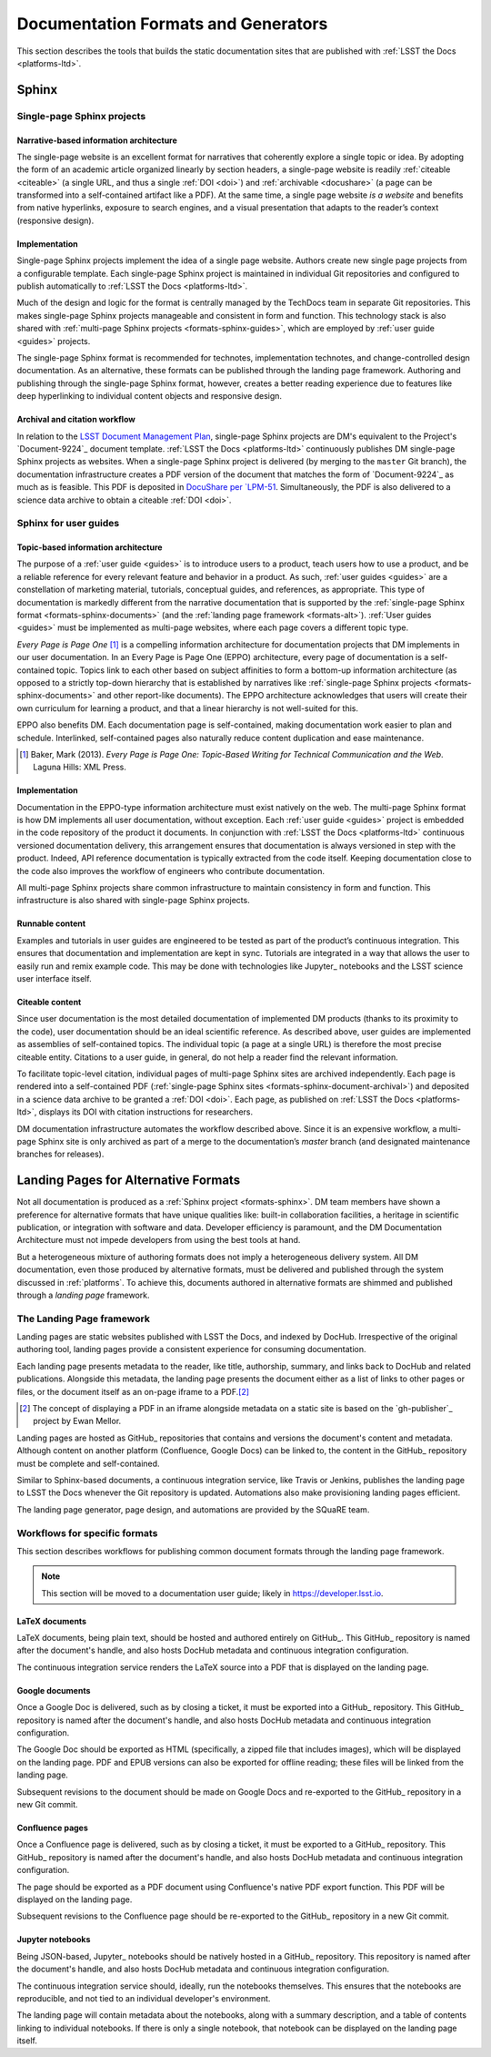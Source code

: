 .. _formats:

Documentation Formats and Generators
====================================

This section describes the tools that builds the static documentation sites that are published with :ref:`LSST the Docs <platforms-ltd>`.

.. _formats-sphinx:

Sphinx
------

.. _formats-sphinx-documents:

Single-page Sphinx projects
^^^^^^^^^^^^^^^^^^^^^^^^^^^

Narrative-based information architecture
""""""""""""""""""""""""""""""""""""""""

The single-page website is an excellent format for narratives that coherently explore a single topic or idea.
By adopting the form of an academic article organized linearly by section headers, a single-page website is readily :ref:`citeable <citeable>` (a single URL, and thus a single :ref:`DOI <doi>`) and :ref:`archivable <docushare>` (a page can be transformed into a self-contained artifact like a PDF).
At the same time, a single page website *is a website* and benefits from native hyperlinks, exposure to search engines, and a visual presentation that adapts to the reader’s context (responsive design).

Implementation
""""""""""""""

Single-page Sphinx projects implement the idea of a single page website.
Authors create new single page projects from a configurable template.
Each single-page Sphinx project is maintained in individual Git repositories and configured to publish automatically to :ref:`LSST the Docs <platforms-ltd>`.

Much of the design and logic for the format is centrally managed by the TechDocs team in separate Git repositories.
This makes single-page Sphinx projects manageable and consistent in form and function.
This technology stack is also shared with :ref:`multi-page Sphinx projects <formats-sphinx-guides>`, which are employed by :ref:`user guide <guides>` projects.

The single-page Sphinx format is recommended for technotes, implementation technotes, and change-controlled design documentation. As an alternative, these formats can be published through the landing page framework. Authoring and publishing through the single-page Sphinx format, however, creates a better reading experience due to features like deep hyperlinking to individual content objects and responsive design.

.. _formats-sphinx-document-archival:

Archival and citation workflow
""""""""""""""""""""""""""""""

In relation to the `LSST Document Management Plan <LPM-51: Document Management Plan>`_, single-page Sphinx projects are DM's equivalent to the Project's `Document-9224`_ document template.
:ref:`LSST the Docs <platforms-ltd>` continuously publishes DM single-page Sphinx projects as websites.
When a single-page Sphinx project is delivered (by merging to the ``master`` Git branch), the documentation infrastructure creates a PDF version of the document that matches the form of `Document-9224`_ as much as is feasible.
This PDF is deposited in `DocuShare per `LPM-51 <LPM-51: Document Management Plan>`_.
Simultaneously, the PDF is also delivered to a science data archive to obtain a citeable :ref:`DOI <doi>`.

.. _formats-sphinx-guides:

Sphinx for user guides
^^^^^^^^^^^^^^^^^^^^^^

Topic-based information architecture
""""""""""""""""""""""""""""""""""""

The purpose of a :ref:`user guide <guides>` is to introduce users to a product, teach users how to use a product, and be a reliable reference for every relevant feature and behavior in a product.
As such, :ref:`user guides <guides>` are a constellation of marketing material, tutorials, conceptual guides, and references, as appropriate.
This type of documentation is markedly different from the narrative documentation that is supported by the :ref:`single-page Sphinx format <formats-sphinx-documents>` (and the :ref:`landing page framework <formats-alt>`).
:ref:`User guides <guides>` must be implemented as multi-page websites, where each page covers a different topic type. 

*Every Page is Page One* [#fn-eppo]_ is a compelling information architecture for documentation projects that DM implements in our user documentation.
In an Every Page is Page One (EPPO) architecture, every page of documentation is a self-contained topic.
Topics link to each other based on subject affinities to form a bottom-up information architecture (as opposed to a strictly top-down hierarchy that is established by narratives like :ref:`single-page Sphinx projects <formats-sphinx-documents>` and other report-like documents).
The EPPO architecture acknowledges that users will create their own curriculum for learning a product, and that a linear hierarchy is not well-suited for this.

EPPO also benefits DM.
Each documentation page is self-contained, making documentation work easier to plan and schedule.
Interlinked, self-contained pages also naturally reduce content duplication and ease maintenance.

.. [#fn-eppo] Baker, Mark (2013). *Every Page is Page One: Topic-Based Writing for Technical Communication and the Web*. Laguna Hills: XML Press.

Implementation
""""""""""""""

Documentation in the EPPO-type information architecture must exist natively on the web.
The multi-page Sphinx format is how DM implements all user documentation, without exception.
Each :ref:`user guide <guides>` project is embedded in the code repository of the product it documents.
In conjunction with :ref:`LSST the Docs <platforms-ltd>` continuous versioned documentation delivery, this arrangement ensures that documentation is always versioned in step with the product.
Indeed, API reference documentation is typically extracted from the code itself.
Keeping documentation close to the code also improves the workflow of engineers who contribute documentation.

All multi-page Sphinx projects share common infrastructure to maintain consistency in form and function.
This infrastructure is also shared with single-page Sphinx projects.

Runnable content
""""""""""""""""

Examples and tutorials in user guides are engineered to be tested as part of the product’s continuous integration.
This ensures that documentation and implementation are kept in sync.
Tutorials are integrated in a way that allows the user to easily run and remix example code.
This may be done with technologies like Jupyter_ notebooks and the LSST science user interface itself.

Citeable content
""""""""""""""""

Since user documentation is the most detailed documentation of implemented DM products (thanks to its proximity to the code), user documentation should be an ideal scientific reference.
As described above, user guides are implemented as assemblies of self-contained topics.
The individual topic (a page at a single URL) is therefore the most precise citeable entity.
Citations to a user guide, in general, do not help a reader find the relevant information.

To facilitate topic-level citation, individual pages of multi-page Sphinx sites are archived independently.
Each page is rendered into a self-contained PDF (:ref:`single-page Sphinx sites <formats-sphinx-document-archival>`) and deposited in a science data archive to be granted a :ref:`DOI <doi>`.
Each page, as published on :ref:`LSST the Docs <platforms-ltd>`, displays its DOI with citation instructions for researchers.

DM documentation infrastructure automates the workflow described above.
Since it is an expensive workflow, a multi-page Sphinx site is only archived as part of a merge to the documentation’s `master` branch (and designated maintenance branches for releases).

.. _formats-alt:

Landing Pages for Alternative Formats
-------------------------------------

Not all documentation is produced as a :ref:`Sphinx project <formats-sphinx>`.
DM team members have shown a preference for alternative formats that have unique qualities like: built-in collaboration facilities, a heritage in scientific publication, or integration with software and data.
Developer efficiency is paramount, and the DM Documentation Architecture must not impede developers from using the best tools at hand.

But a heterogeneous mixture of authoring formats does not imply a heterogeneous delivery system.
All DM documentation, even those produced by alternative formats, must be delivered and published through the system discussed in :ref:`platforms`.
To achieve this, documents authored in alternative formats are shimmed and published through a *landing page* framework.

The Landing Page framework
^^^^^^^^^^^^^^^^^^^^^^^^^^

Landing pages are static websites published with LSST the Docs, and indexed by DocHub.
Irrespective of the original authoring tool, landing pages provide a consistent experience for consuming documentation.

Each landing page presents metadata to the reader, like title, authorship, summary, and links back to DocHub and related publications.
Alongside this metadata, the landing page presents the document either as a list of links to other pages or files, or the document itself as an on-page iframe to a PDF.\ [#fn-gh-publisher]_

.. [#fn-gh-publisher] The concept of displaying a PDF in an iframe alongside metadata on a static site is based on the `gh-publisher`_ project by Ewan Mellor.

Landing pages are hosted as GitHub_ repositories that contains and versions the document's content and metadata.
Although content on another platform (Confluence, Google Docs) can be linked to, the content in the GitHub_ repository must be complete and self-contained.

Similar to Sphinx-based documents, a continuous integration service, like Travis or Jenkins, publishes the landing page to LSST the Docs whenever the Git repository is updated.
Automations also make provisioning landing pages efficient.

The landing page generator, page design, and automations are provided by the SQuaRE team.

Workflows for specific formats
^^^^^^^^^^^^^^^^^^^^^^^^^^^^^^

This section describes workflows for publishing common document formats through the landing page framework.

.. note::

   This section will be moved to a documentation user guide; likely in https://developer.lsst.io.

LaTeX documents
"""""""""""""""

LaTeX documents, being plain text, should be hosted and authored entirely on GitHub_.
This GitHub_ repository is named after the document's handle, and also hosts DocHub metadata and continuous integration configuration.

The continuous integration service renders the LaTeX source into a PDF that is displayed on the landing page.

Google documents
""""""""""""""""

Once a Google Doc is delivered, such as by closing a ticket, it must be exported into a GitHub_ repository.
This GitHub_ repository is named after the document's handle, and also hosts DocHub metadata and continuous integration configuration.

The Google Doc should be exported as HTML (specifically, a zipped file that includes images), which will be displayed on the landing page.
PDF and EPUB versions can also be exported for offline reading; these files will be linked from the landing page.

Subsequent revisions to the document should be made on Google Docs and re-exported to the GitHub_ repository in a new Git commit.

Confluence pages
""""""""""""""""

Once a Confluence page is delivered, such as by closing a ticket, it must be exported to a GitHub_ repository.
This GitHub_ repository is named after the document's handle, and also hosts DocHub metadata and continuous integration configuration.

The page should be exported as a PDF document using Confluence's native PDF export function.
This PDF will be displayed on the landing page.

Subsequent revisions to the Confluence page should be re-exported to the GitHub_ repository in a new Git commit.

Jupyter notebooks
"""""""""""""""""

Being JSON-based, Jupyter_ notebooks should be natively hosted in a GitHub_ repository.
This repository is named after the document's handle, and also hosts DocHub metadata and continuous integration configuration.

The continuous integration service should, ideally, run the notebooks themselves.
This ensures that the notebooks are reproducible, and not tied to an individual developer's environment.

The landing page will contain metadata about the notebooks, along with a summary description, and a table of contents linking to individual notebooks.
If there is only a single notebook, that notebook can be displayed on the landing page itself.

